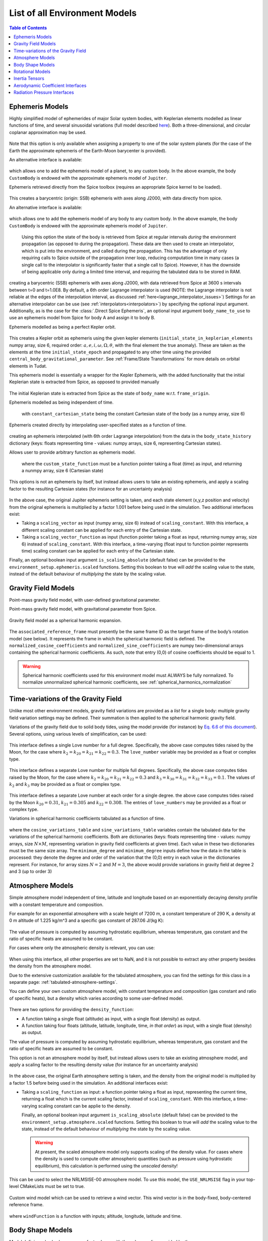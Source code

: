 .. _available_environment_models:

==============================
List of all Environment Models
==============================

.. contents:: Table of Contents
    :depth: 3

.. _environment_ephemeris_model:

Ephemeris Models
################

.. class:: Approximate Planet Positions

   Highly simplified model of ephemerides of major Solar system bodies, with Keplerian elements modelled as linear functions of time, and several sinusoidal variations (full model described `here <https://ssd.jpl.nasa.gov/txt/aprx_pos_planets.pdf>`_). Both a three-dimensional, and circular coplanar approximation may be used.

    .. tabs::

         .. tab:: Python

          .. toggle-header:: 
             :header: Required **Show/Hide**

             .. literalinclude:: /_src_snippets/simulation/environment_setup/environment_models/req_environment_models.py
                :language: python

          .. literalinclude:: /_src_snippets/simulation/environment_setup/environment_models/approximate_planet_positions_ephemeris_alt.py
             :language: python

          .. toggle-header:: 
           :header: Required after **Show/Hide**

           .. literalinclude:: /_src_snippets/simulation/environment_setup/environment_models/req_environment_models_after.py
              :language: python

         .. tab:: C++

          .. literalinclude:: /_src_snippets/simulation/environment_setup/environment_models/approximate_planet_positions_ephemeris.cpp
             :language: cpp

   Note that this option is only available when assigning a property to one of the solar system planets (for the case of the Earth the approximate ephemeris of the Earth-Moon barycenter is provided). 

   An alternative interface is available:

    .. tabs::

         .. tab:: Python

          .. toggle-header:: 
             :header: Required **Show/Hide**

             .. literalinclude:: /_src_snippets/simulation/environment_setup/environment_models/req_environment_models.py
                :language: python

          .. literalinclude:: /_src_snippets/simulation/environment_setup/environment_models/approximate_planet_positions_ephemeris.py
             :language: python

          .. toggle-header:: 
           :header: Required after **Show/Hide**

           .. literalinclude:: /_src_snippets/simulation/environment_setup/environment_models/req_environment_models_after.py
              :language: python

         .. tab:: C++

          .. literalinclude:: /_src_snippets/simulation/environment_setup/environment_models/approximate_planet_positions_ephemeris.cpp
             :language: cpp

   which allows one to add the ephemeris model of a planet, to any custom body. In the above example, the body ``CustomBody`` is endowed with the approximate ephemeris model of ``Jupiter``. 

.. class:: Direct Spice Ephemeris

   Ephemeris retrieved directly from the Spice toolbox (requires an appropriate Spice kernel to be loaded).

    .. tabs::

         .. tab:: Python

          .. toggle-header:: 
             :header: Required **Show/Hide**

             .. literalinclude:: /_src_snippets/simulation/environment_setup/environment_models/req_environment_models.py
                :language: python

          .. literalinclude:: /_src_snippets/simulation/environment_setup/environment_models/direct_spice_ephemeris.py
             :language: python

          .. toggle-header:: 
           :header: Required after **Show/Hide**

           .. literalinclude:: /_src_snippets/simulation/environment_setup/environment_models/req_environment_models_after.py
              :language: python

         .. tab:: C++

          .. literalinclude:: /_src_snippets/simulation/environment_setup/environment_models/direct_spice_ephemeris.cpp
             :language: cpp

   This creates a barycentric (origin: SSB) ephemeris with axes along J2000, with data directly from spice.

   An alternative interface is available:

    .. tabs::

         .. tab:: Python

          .. toggle-header:: 
             :header: Required **Show/Hide**

             .. literalinclude:: /_src_snippets/simulation/environment_setup/environment_models/req_environment_models.py
                :language: python

          .. literalinclude:: /_src_snippets/simulation/environment_setup/environment_models/direct_spice_ephemeris_alt.py
             :language: python

          .. toggle-header:: 
           :header: Required after **Show/Hide**

           .. literalinclude:: /_src_snippets/simulation/environment_setup/environment_models/req_environment_models_after.py
              :language: python

         .. tab:: C++

             :language: cpp

   which allows one to add the ephemeris model of any body to any custom body. In the above example, the body ``CustomBody`` is endowed with the approximate ephemeris model of ``Jupiter``. 

.. class:: Interpolated Spice Ephemeris

   Using this option the state of the body is retrieved from Spice at regular intervals *during* the environment propagation (as opposed to during the propagation). These data are then used to create an interpolator, which is put into the environment, and called during the propagation. This has the advantage of only requiring calls to Spice outside of the propagation inner loop, reducing computation time in many cases (a single call to the interpolator is significantly faster that a single call to Spice). However, it has the downside of being applicable only during a limited time interval, and requiring the tabulated data to be stored in RAM.

    .. tabs::

         .. tab:: Python

          .. toggle-header:: 
             :header: Required **Show/Hide**

             .. literalinclude:: /_src_snippets/simulation/environment_setup/environment_models/req_environment_models.py
                :language: python

          .. literalinclude:: /_src_snippets/simulation/environment_setup/environment_models/interpolated_spice_ephemeris.py
             :language: python

          .. toggle-header:: 
           :header: Required after **Show/Hide**

           .. literalinclude:: /_src_snippets/simulation/environment_setup/environment_models/req_environment_models_after.py
              :language: python

         .. tab:: C++

             :language: cpp

  creating a barycentric (SSB) ephemeris with axes along J2000, with data retrieved from Spice at 3600 s intervals between t=0 and t=1.0E8. By default, a 6th order Lagrange interpolator is used (NOTE: the Lagrange interpolator is not reliable at the edges of the interpolation interval, as discussed :ref:`here<lagrange_interpolator_issues>`) Settings for an alternative interpolator can be use (see :ref:`interpolators<interpolators>`) by specifying the optional input argument. Additionally, as is the case for the :class:`.Direct Spice Ephemeris`, an optional input argument ``body_name_to_use`` to use an ephemeris model from Spice for body A and assign it to body B.


.. class:: Kepler Ephemeris
  
  Ephemeris modelled as being a perfect Kepler orbit.

    .. tabs::

         .. tab:: Python

          .. toggle-header:: 
             :header: Required **Show/Hide**

             .. literalinclude:: /_src_snippets/simulation/environment_setup/environment_models/req_environment_models.py
                :language: python

          .. literalinclude:: /_src_snippets/simulation/environment_setup/environment_models/kepler_ephemeris.py
             :language: python

          .. toggle-header:: 
           :header: Required after **Show/Hide**

           .. literalinclude:: /_src_snippets/simulation/environment_setup/environment_models/req_environment_models_after.py
              :language: python

         .. tab:: C++

             :language: cpp

  This creates a Kepler orbit as ephemeris using the given kepler elements (``initial_state_in_keplerian_elements`` numpy array, size 6, required order: :math:`a,e,i,\omega,\Omega,\theta`, with the final element the true anomaly). These are taken as the elements at the time ``initial_state_epoch`` and propagated to any other time using the provided ``central_body_gravitational_parameter``. See :ref:`Frame/State Transformations` for more details on orbital elements in Tudat.

.. class:: Kepler Ephemeris from Spice

  This ephemeris model is essentially a wrapper for the Kepler Ephemeris, with the added functionality that the initial Keplerian state is extracted from Spice, as opposed to provided manually
    
    .. tabs::

         .. tab:: Python

          .. toggle-header:: 
             :header: Required **Show/Hide**

             .. literalinclude:: /_src_snippets/simulation/environment_setup/environment_models/req_environment_models.py
                :language: python

          .. literalinclude:: /_src_snippets/simulation/environment_setup/environment_models/kepler_ephemeris_spice.py
             :language: python

          .. toggle-header:: 
           :header: Required after **Show/Hide**

           .. literalinclude:: /_src_snippets/simulation/environment_setup/environment_models/req_environment_models_after.py
              :language: python

         .. tab:: C++

             :language: cpp

  The initial Keplerian state is extracted from Spice as the state of ``body_name`` w.r.t. ``frame_origin``.

.. class:: Constant Ephemeris

  Ephemeris modelled as being independent of time.

    .. tabs::

         .. tab:: Python

          .. toggle-header:: 
             :header: Required **Show/Hide**

             .. literalinclude:: /_src_snippets/simulation/environment_setup/environment_models/req_environment_models.py
                :language: python

          .. literalinclude:: /_src_snippets/simulation/environment_setup/environment_models/constant_ephemeris.py
             :language: python

          .. toggle-header:: 
           :header: Required after **Show/Hide**

           .. literalinclude:: /_src_snippets/simulation/environment_setup/environment_models/req_environment_models_after.py
              :language: python

         .. tab:: C++

              :language: cpp
   
   with ``constant_cartesian_state`` being the constant Cartesian state of the body (as a numpy array, size 6)

.. class:: Tabulated Ephemeris

  Ephemeris created directly by interpolating user-specified states as a function of time.

    .. tabs::

         .. tab:: Python

          .. toggle-header:: 
             :header: Required **Show/Hide**

             .. literalinclude:: /_src_snippets/simulation/environment_setup/environment_models/req_environment_models.py
                :language: python

          .. literalinclude:: /_src_snippets/simulation/environment_setup/environment_models/tabulated_ephemeris.py
             :language: python

          .. toggle-header:: 
           :header: Required after **Show/Hide**

           .. literalinclude:: /_src_snippets/simulation/environment_setup/environment_models/req_environment_models_after.py
              :language: python

         .. tab:: C++

          .. literalinclude:: /_src_snippets/simulation/environment_setup/environment_models/tabulated_ephemeris.cpp
             :language: cpp

  creating an ephemeris interpolated (with 6th order Lagrange interpolation) from the data in the ``body_state_history`` dictionary (keys: floats representing time - values: numpy arrays, size 6, representing Cartesian states).


.. class:: Custom Ephemeris

  Allows user to provide arbitrary function as ephemeris model.

    .. tabs::

         .. tab:: Python

          .. toggle-header:: 
             :header: Required **Show/Hide**

             .. literalinclude:: /_src_snippets/simulation/environment_setup/environment_models/req_environment_models.py
                :language: python

          .. literalinclude:: /_src_snippets/simulation/environment_setup/environment_models/custom_ephemeris.py
             :language: python

          .. toggle-header:: 
           :header: Required after **Show/Hide**

           .. literalinclude:: /_src_snippets/simulation/environment_setup/environment_models/req_environment_models_after.py
              :language: python

         .. tab:: C++

          .. literalinclude:: /_src_snippets/simulation/environment_setup/environment_models/custom_ephemeris.cpp
             :language: cpp

   where the ``custom_state_function`` must be a function pointer taking a float (time) as input, and returning a nunmpy array, size 6 (Cartesian state)

.. class:: Scaled Ephemeris

  This options is not an ephemeris by itself, but instead allows users to take an existing ephemeris, and apply a scaling factor to the resulting Cartesian states (for instance for an uncertainty analysis)

    .. tabs::

         .. tab:: Python

          .. toggle-header:: 
             :header: Required **Show/Hide**

             .. literalinclude:: /_src_snippets/simulation/environment_setup/environment_models/req_environment_models.py
                :language: python

          .. literalinclude:: /_src_snippets/simulation/environment_setup/environment_models/scaled_ephemeris.py
             :language: python

          .. toggle-header:: 
           :header: Required after **Show/Hide**

           .. literalinclude:: /_src_snippets/simulation/environment_setup/environment_models/req_environment_models_after.py
              :language: python

         .. tab:: C++

             :language: cpp

In the above case, the original Jupiter ephemeris setting is taken, and each state element (x,y,z position and velocity) from the original ephemeris is multiplied by a factor 1.001 before being used in the simulation. Two additional interfaces exist:

* Taking a ``scaling_vector`` as input (numpy array, size 6) instead of ``scaling_constant``. With this interface, a different scaling constant can be applied for each entry of the Cartesian state.
* Taking a ``scaling_vector_function`` as input (function pointer taking a float as input, returning numpy array, size 6) instead of ``scaling_constant``. With this interface, a time-varying (float input to function pointer represents time) scaling constant can be applied for each entry of the Cartesian state.

Finally, an optional boolean input argument ``is_scaling_absolute`` (default false) can be provided to the ``environment_setup.ephemeris.scaled`` functions. Setting this boolean to true will *add*  the scaling value to the state, instead of the default behaviour of *multiplying*  the state by the scaling value.

.. _environment_gravity_field_model:

Gravity Field Models
####################

.. class:: Point Mass Gravity

    Point-mass gravity field model, with user-defined gravitational parameter.

    .. tabs::

         .. tab:: Python

          .. toggle-header:: 
             :header: Required **Show/Hide**

             .. literalinclude:: /_src_snippets/simulation/environment_setup/environment_models/req_environment_models.py
                :language: python

          .. literalinclude:: /_src_snippets/simulation/environment_setup/environment_models/point_mass_gravity.py
             :language: python

          .. toggle-header:: 
           :header: Required after **Show/Hide**

           .. literalinclude:: /_src_snippets/simulation/environment_setup/environment_models/req_environment_models_after.py
              :language: python

         .. tab:: C++

          .. literalinclude:: /_src_snippets/simulation/environment_setup/environment_models/point_mass_gravity.cpp
             :language: cpp

.. class:: Point Mass Gravity from Spice


  Point-mass gravity field model, with gravitational parameter from Spice.

    .. tabs::

         .. tab:: Python

          .. toggle-header:: 
             :header: Required **Show/Hide**

             .. literalinclude:: /_src_snippets/simulation/environment_setup/environment_models/req_environment_models.py
                :language: python

          .. literalinclude:: /_src_snippets/simulation/environment_setup/environment_models/point_mass_gravity_spice.py
             :language: python

          .. toggle-header:: 
           :header: Required after **Show/Hide**

           .. literalinclude:: /_src_snippets/simulation/environment_setup/environment_models/req_environment_models_after.py
              :language: python

         .. tab:: C++

          .. literalinclude:: /_src_snippets/simulation/environment_setup/environment_models/point_mass_gravity_spice.cpp
             :language: cpp

.. class:: Spherical Harmonics Gravity


  Gravity field model as a spherical harmonic expansion.

    .. tabs::

         .. tab:: Python

          .. toggle-header:: 
             :header: Required **Show/Hide**

             .. literalinclude:: /_src_snippets/simulation/environment_setup/environment_models/req_environment_models.py
                :language: python

          .. literalinclude:: /_src_snippets/simulation/environment_setup/environment_models/spherical_harmonics_gravity.py
             :language: python

          .. toggle-header:: 
           :header: Required after **Show/Hide**

           .. literalinclude:: /_src_snippets/simulation/environment_setup/environment_models/req_environment_models_after.py
              :language: python

         .. tab:: C++

          .. literalinclude:: /_src_snippets/simulation/environment_setup/environment_models/spherical_harmonics_gravity.cpp
             :language: cpp

  The ``associated_reference_frame`` must presently be the same frame ID as the target frame of the body’s rotation model (see below). It represents the frame in which the spherical harmonic field is defined. The ``normalized_cosine_coefficients`` and ``normalized_sine_coefficients`` are numpy two-dimensional arrays containing the spherical harmonic coefficients. As such, note that entry (0,0) of cosine coefficients should be equal to 1.

  .. warning::
      Spherical harmonic coefficients used for this environment model must ALWAYS be fully normalized. To normalize unnormalized spherical harmonic coefficients, see :ref:`spherical_harmonics_normalization`

.. class:: Spherical Harmonics Gravity - Triaxial body


  Gravity field model as a spherical harmonic expansion, with coefficients automatically generated for a homogeneous triaxial ellipsoid.

    .. tabs::

         .. tab:: Python

          .. toggle-header:: 
             :header: Required **Show/Hide**

             .. literalinclude:: /_src_snippets/simulation/environment_setup/environment_models/req_environment_models.py
                :language: python

          .. literalinclude:: /_src_snippets/simulation/environment_setup/environment_models/spherical_harmonic_triaxial_body.py
             :language: python

          .. toggle-header:: 
           :header: Required after **Show/Hide**

           .. literalinclude:: /_src_snippets/simulation/environment_setup/environment_models/req_environment_models_after.py
              :language: python

         .. tab:: C++

             :language: cpp

  The ``axis_A``, ``axis_B`` and ``axis_C`` inputs represent the dimensions of principal axis of the ellipsoid (with A>B>C), and the ``density`` represents the mass density of the body (assumed homogeneous). The maximum degree and order of the spherical harmonic coefficients that are calculated have to be provided (a true homogeneous ellipsoid has non-zero coefficients up to infinite degree), as does the reference frame in which teh coefficients are to be defined (see :class:`Spherical Harmonics Gravity`).

Time-variations of the Gravity Field
####################################

Unlike most other environment models, gravity field variations are provided as a *list* for a single body: multiple gravity field variation settings may be defined. Their summation is then applied to the spherical harmonic gravity field.

.. class:: Basic Solid Body Gravity Field Variation

  Variations of the gravity field due to solid body tides, using the model provide (for instance) by `Eq. 6.6 of this document <https://www.iers.org/SharedDocs/Publikationen/EN/IERS/Publications/tn/TechnNote36/tn36_079.pdf?__blob=publicationFile&v=1>`_). Several options, using various levels of simplification, can be used:

    .. tabs::

         .. tab:: Python

          .. toggle-header:: 
             :header: Required **Show/Hide**

             .. literalinclude:: /_src_snippets/simulation/environment_setup/environment_models/req_environment_models.py
                :language: python

          .. literalinclude:: /_src_snippets/simulation/environment_setup/environment_models/gravity_field_tides_simple.py
             :language: python

          .. toggle-header:: 
           :header: Required after **Show/Hide**

           .. literalinclude:: /_src_snippets/simulation/environment_setup/environment_models/req_environment_models_after.py
              :language: python

         .. tab:: C++

             :language: cpp
 
  This interface defines a single Love number for a full degree. Specifically, the above case computes tides raised by the Moon, for the case where :math:`k_{2}=k_{20}=k_{21}=k_{22}=0.3`. The ``love_number`` variable may be provided as a float or complex type.

    .. tabs::

         .. tab:: Python

          .. toggle-header:: 
             :header: Required **Show/Hide**

             .. literalinclude:: /_src_snippets/simulation/environment_setup/environment_models/req_environment_models.py
                :language: python

          .. literalinclude:: /_src_snippets/simulation/environment_setup/environment_models/gravity_field_tides_multiple_degrees.py
             :language: python

          .. toggle-header:: 
           :header: Required after **Show/Hide**

           .. literalinclude:: /_src_snippets/simulation/environment_setup/environment_models/req_environment_models_after.py
              :language: python

         .. tab:: C++

             :language: cpp
 
  This interface defines a separate Love number for multiple full degrees. Specifically, the above case computes tides raised by the Moon, for the case where :math:`k_{2}=k_{20}=k_{21}=k_{22}=0.3` and :math:`k_{3}=k_{30}=k_{31}=k_{32}=k_{33}=0.1`. The values of :math:`k_{2}` and :math:`k_{3}`  may be provided as a float or complex type.

    .. tabs::

         .. tab:: Python

          .. toggle-header:: 
             :header: Required **Show/Hide**

             .. literalinclude:: /_src_snippets/simulation/environment_setup/environment_models/req_environment_models.py
                :language: python

          .. literalinclude:: /_src_snippets/simulation/environment_setup/environment_models/gravity_field_tides_multiple_orders.py
             :language: python

          .. toggle-header:: 
           :header: Required after **Show/Hide**

           .. literalinclude:: /_src_snippets/simulation/environment_setup/environment_models/req_environment_models_after.py
              :language: python

         .. tab:: C++

             :language: cpp
 
  This interface defines a separate Love number at each order for a single degree. the above case computes tides raised by the Moon :math:`k_{20}=0.31`, :math:`k_{21}=0.305` and :math:`k_{22}=0.308`. The entries of ``love_numbers`` may be provided as a float or complex type.


.. class:: Tabulated Gravity Field Variation

  Variations in spherical harmonic coefficients tabulated as a function of time.

    .. tabs::

         .. tab:: Python

          .. toggle-header:: 
             :header: Required **Show/Hide**

             .. literalinclude:: /_src_snippets/simulation/environment_setup/environment_models/req_environment_models.py
                :language: python

          .. literalinclude:: /_src_snippets/simulation/environment_setup/environment_models/tabulate_gravity_variations.py
             :language: python

          .. toggle-header:: 
           :header: Required after **Show/Hide**

           .. literalinclude:: /_src_snippets/simulation/environment_setup/environment_models/req_environment_models_after.py
              :language: python

         .. tab:: C++

             :language: cpp

  where the ``cosine_variations_table``  and ``sine_variations_table`` variables contain the tabulated data for the variations of the spherical harmonic coefficients. Both are dictionaries (keys: floats representing time - values: numpy arrays, size :math:`N\times M`, representing variation in gravity field coefficients at given time). Each value in these two dictionaries must be the same size array. The ``minimum_degree`` and ``minimum_degree`` inputs define how the data in the table is processed: they denote the degree and order of the variation that the (0,0) entry in each value in the dictionaries represent. For instance, for array sizes :math:`N=2` and :math:`M=3`, the above would provide variations in gravity field at degree 2 and 3 (up to order 3)

.. _environment_atmosphere_model:

Atmosphere Models
#################

.. class:: Exponential Atmosphere

  Simple atmosphere model independent of time, latitude and longitude based on an exponentially decaying density profile with a constant temperature and composition. 

  For example for an exponential atmosphere with a scale height of 7200 m, a constant temperature of 290 K, a density at 0 m altitude of 1.225 kg/m^3 and a specific gas constant of 287.06 J/(kg K):

    .. tabs::

         .. tab:: Python

          .. toggle-header:: 
             :header: Required **Show/Hide**

             .. literalinclude:: /_src_snippets/simulation/environment_setup/environment_models/req_environment_models.py
                :language: python

          .. literalinclude:: /_src_snippets/simulation/environment_setup/environment_models/exponential_atmosphere.py
             :language: python

          .. toggle-header:: 
           :header: Required after **Show/Hide**

           .. literalinclude:: /_src_snippets/simulation/environment_setup/environment_models/req_environment_models_after.py
              :language: python

         .. tab:: C++

            .. literalinclude:: /_src_snippets/simulation/environment_setup/environment_models/exponential_atmosphere.cpp
               :language: cpp
  
  The value of pressure is computed by assuming hydrostatic equilibrium, whereas temperature, gas constant and the ratio of specific heats are assumed to be constant.

  For cases where only the atmospheric density is relevant, you can use:

    .. tabs::

         .. tab:: Python

          .. toggle-header:: 
             :header: Required **Show/Hide**

             .. literalinclude:: /_src_snippets/simulation/environment_setup/environment_models/req_environment_models.py
                :language: python

          .. literalinclude:: /_src_snippets/simulation/environment_setup/environment_models/exponential_atmosphere.py
             :language: python

          .. toggle-header:: 
           :header: Required after **Show/Hide**

           .. literalinclude:: /_src_snippets/simulation/environment_setup/environment_models/req_environment_models_after.py
              :language: python

         .. tab:: C++

               :language: cpp

  When using this interface, all other properties are set to NaN, and it is not possible to extract any other property besides the density from the atmosphere model.

.. class:: Tabulated Atmosphere
  
  Due to the extensive customization available for the tabulated atmosphere, you can find the settings for this class in a separate page: :ref:`tabulated-atmosphere-settings`.

.. class:: Custom Constant Temperature Atmosphere

  You can define your own custom atmosphere model, with constant temperature and composition (gas constant and ratio of specific heats), but a density which varies according to some user-defined model.

    .. tabs::

         .. tab:: Python

          .. toggle-header:: 
             :header: Required **Show/Hide**

             .. literalinclude:: /_src_snippets/simulation/environment_setup/environment_models/req_environment_models.py
                :language: python

          .. literalinclude:: /_src_snippets/simulation/environment_setup/environment_models/custom_constant_temperature_atmosphere.py
             :language: python

          .. toggle-header:: 
           :header: Required after **Show/Hide**

           .. literalinclude:: /_src_snippets/simulation/environment_setup/environment_models/req_environment_models_after.py
              :language: python

         .. tab:: C++

            .. literalinclude:: /_src_snippets/simulation/environment_setup/environment_models/custom_constant_temperature_atmosphere.cpp
               :language: cpp


  There are two options for providing the ``density_function``:
  
  * A function taking a single float (altitude) as input, with a single float (density) as output. 
  * A function taking four floats (altitude, latitude, longitude, time, *in that order*) as input, with a single float (density) as output. 

  The value of pressure is computed by assuming hydrostatic equilibrium, whereas temperature, gas constant and the ratio of specific heats are assumed to be constant.

.. class:: Scaled Atmosphere Model

  This option is not an atmosphere model by itself, but instead allows users to take an existing atmosphere model, and apply a scaling factor to the resulting density value (for instance for an uncertainty analysis)

    .. tabs::

         .. tab:: Python

          .. toggle-header:: 
             :header: Required **Show/Hide**

             .. literalinclude:: /_src_snippets/simulation/environment_setup/environment_models/req_environment_models.py
                :language: python

          .. literalinclude:: /_src_snippets/simulation/environment_setup/environment_models/scaled_atmosphere.py
             :language: python

          .. toggle-header:: 
           :header: Required after **Show/Hide**

           .. literalinclude:: /_src_snippets/simulation/environment_setup/environment_models/req_environment_models_after.py
              :language: python

         .. tab:: C++

               :language: cpp

  In the above case, the original Earth atmosphere setting is taken, and the density from the original model is multiplied by a factor 1.5 before being used in the simulation. An additional interfaces exist:

* Taking a ``scaling_function`` as input: a function pointer taking a float as input, representing the current time, returning a float which is the current scaling factor, instead of ``scaling_constant``. With this interface, a time-varying scaling constant can be applie to the density.

  Finally, an optional boolean input argument ``is_scaling_absolute`` (default false) can be provided to the ``environment_setup.atmosphere.scaled`` functions. Setting this boolean to true will *add*  the scaling value to the state, instead of the default behaviour of *multiplying*  the state by the scaling value.


  .. warning::

      At present, the scaled atmosphere model only supports scaling of the density value. For cases where the density is used to compute other atmospheric quantities (such as pressure using hydrostatic equilibrium), this calculation is performed using the *unscaled* density!

.. class:: NRLMSISE-00

  This can be used to select the NRLMSISE-00 atmosphere model. To use this model, the :literal:`USE_NRLMSISE` flag in your top-level CMakeLists must be set to true.

    .. tabs::

         .. tab:: Python

          .. toggle-header:: 
             :header: Required **Show/Hide**

             .. literalinclude:: /_src_snippets/simulation/environment_setup/environment_models/req_environment_models.py
                :language: python

          .. literalinclude:: /_src_snippets/simulation/environment_setup/environment_models/nrlmsise-00.py
             :language: python

          .. toggle-header:: 
           :header: Required after **Show/Hide**

           .. literalinclude:: /_src_snippets/simulation/environment_setup/environment_models/req_environment_models_after.py
              :language: python

         .. tab:: C++

            .. literalinclude:: /_src_snippets/simulation/environment_setup/environment_models/nrlmsise-00.cpp
               :language: cpp


.. class:: Custom Wind Model

  Custom wind model which can be used to retrieve a wind vector. This wind vector is in the body-fixed, body-centered reference frame.

    .. tabs::

         .. tab:: Python

          .. toggle-header:: 
             :header: Required **Show/Hide**

             .. literalinclude:: /_src_snippets/simulation/environment_setup/environment_models/req_environment_models.py
                :language: python

          .. literalinclude:: /_src_snippets/simulation/environment_setup/environment_models/custom_wind_model.py
             :language: python

          .. toggle-header:: 
           :header: Required after **Show/Hide**

           .. literalinclude:: /_src_snippets/simulation/environment_setup/environment_models/req_environment_models_after.py
              :language: python

         .. tab:: C++

            .. literalinclude:: /_src_snippets/simulation/environment_setup/environment_models/custom_wind_model.cpp
               :language: cpp

  where :literal:`windFunction` is a function with inputs; altitude, longitude, latitude and time.


.. _environment_shape_model:

Body Shape Models
#################

.. class:: Spherical Body Shape

  Model defining a body shape as a perfect sphere, with the sphere radius provided by the user.

    .. tabs::

         .. tab:: Python

          .. toggle-header:: 
             :header: Required **Show/Hide**

             .. literalinclude:: /_src_snippets/simulation/environment_setup/environment_models/req_environment_models.py
                :language: python

          .. literalinclude:: /_src_snippets/simulation/environment_setup/environment_models/spherical_body_shape_model.py
             :language: python

          .. toggle-header:: 
           :header: Required after **Show/Hide**

           .. literalinclude:: /_src_snippets/simulation/environment_setup/environment_models/req_environment_models_after.py
              :language: python

         .. tab:: C++

            .. literalinclude:: /_src_snippets/simulation/environment_setup/environment_models/spherical_body_shape_model.cpp
               :language: cpp

.. class:: Spherical Body Shape from Spice

  Model defining a body shape as a perfect sphere, with the sphere radius retrieved from Spice. 

    .. tabs::

         .. tab:: Python

          .. toggle-header:: 
             :header: Required **Show/Hide**

             .. literalinclude:: /_src_snippets/simulation/environment_setup/environment_models/req_environment_models.py
                :language: python

          .. literalinclude:: /_src_snippets/simulation/environment_setup/environment_models/spherical_body_shape_model_spice.py
             :language: python

          .. toggle-header:: 
           :header: Required after **Show/Hide**

           .. literalinclude:: /_src_snippets/simulation/environment_setup/environment_models/req_environment_models_after.py
              :language: python

         .. tab:: C++

            .. literalinclude:: /_src_snippets/simulation/environment_setup/environment_models/spherical_body_shape_model_spice.cpp
               :language: cpp 

.. class:: Oblate Spherical Body Shape
  
  Model defining a body shape as a flattened sphere, with the equatorial radius and flattening provided by the user.

    .. tabs::

         .. tab:: Python

          .. toggle-header:: 
             :header: Required **Show/Hide**

             .. literalinclude:: /_src_snippets/simulation/environment_setup/environment_models/req_environment_models.py
                :language: python

          .. literalinclude:: /_src_snippets/simulation/environment_setup/environment_models/oblate_spherical_body_shape_model.py
             :language: python

          .. toggle-header:: 
           :header: Required after **Show/Hide**

           .. literalinclude:: /_src_snippets/simulation/environment_setup/environment_models/req_environment_models_after.py
              :language: python

         .. tab:: C++

            .. literalinclude:: /_src_snippets/simulation/environment_setup/environment_models/oblate_spherical_body_shape_model.cpp
               :language: cpp 

.. _environment_rotational_model:

Rotational Models
#################

.. class:: Simple Rotation Model

  Rotation model with constant orientation of the rotation axis (body-fixed z-axis), and constant rotation rate about this axis.

    .. tabs::

         .. tab:: Python

          .. toggle-header:: 
             :header: Required **Show/Hide**

             .. literalinclude:: /_src_snippets/simulation/environment_setup/environment_models/req_environment_models.py
                :language: python

          .. literalinclude:: /_src_snippets/simulation/environment_setup/environment_models/simple_rotation_model.py
             :language: python

          .. toggle-header:: 
           :header: Required after **Show/Hide**

           .. literalinclude:: /_src_snippets/simulation/environment_setup/environment_models/req_environment_models_after.py
              :language: python

         .. tab:: C++

            .. literalinclude:: /_src_snippets/simulation/environment_setup/environment_models/simple_rotation_model.cpp
               :language: cpp

  The rotation from original (inertial) to target (body-fixed) frame at some reference time ``initial_time`` is defined by the ``initial_orientation`` rotation matrix (numpy 3x3 array). The rotation about the body-fixed z-axis is defined by the ``rotation_rate`` float variable (in rad/s)



.. class:: Simple Rotation Model from Spice

  This rotation model is essentially a wrapper for the Simple Rotation Model, with the added functionality that the initial orientation and rotation rate are extracted from Spice, as opposed to provided manually

    .. tabs::

         .. tab:: Python

          .. toggle-header:: 
             :header: Required **Show/Hide**

             .. literalinclude:: /_src_snippets/simulation/environment_setup/environment_models/req_environment_models.py
                :language: python

          .. literalinclude:: /_src_snippets/simulation/environment_setup/environment_models/simple_spice_rotation_model.py
             :language: python

          .. toggle-header:: 
           :header: Required after **Show/Hide**

           .. literalinclude:: /_src_snippets/simulation/environment_setup/environment_models/req_environment_models_after.py
              :language: python

         .. tab:: C++

               :language: cpp

  The initial orientation and rotation rate are extracted from Spice at the time defined by ``initial_time``. The distinction between the two target frame inputs is the following:

  * ``target_frame`` The name of the frame that Tudat assigns to the body-fixed frame
  * ``target_frame_spice`` The name of the frame in Spice for which the initial orientation and rotation rate are extracted

  Note that this is the *only* time at which Spice is used: to define the initial values of the simple rotation model. For the full Spice rotation model, see below:


.. class:: Spice Rotation Model

  Rotation model directly obtained from Spice.

    .. tabs::

         .. tab:: Python

          .. toggle-header:: 
             :header: Required **Show/Hide**

             .. literalinclude:: /_src_snippets/simulation/environment_setup/environment_models/req_environment_models.py
                :language: python

          .. literalinclude:: /_src_snippets/simulation/environment_setup/environment_models/spice_rotation_model.py
             :language: python

          .. toggle-header:: 
           :header: Required after **Show/Hide**

           .. literalinclude:: /_src_snippets/simulation/environment_setup/environment_models/req_environment_models_after.py
              :language: python

         .. tab:: C++

            .. literalinclude:: /_src_snippets/simulation/environment_setup/environment_models/spice_rotation_model.cpp
               :language: cpp


.. class:: Synchronous Rotation Model

  This rotation model defines the rotation of a body from its relative orbit w.r.t. some central body. Specifically:

  * The body-fixed x-axis is *always* pointing towards the central body
  * The body-fixed z-axis is *always* perpendicular to the orbital plane (along the direction of :math:`\mathbf{x}\times\mathbf{v}`)
  * The body-fixed y-axis completes the right-handed reference frame

  This model can be useful for, for instance, approximate rotation of tidally locked natural satellites, or nadir-pointinf spacraft.

    .. tabs::

         .. tab:: Python

          .. toggle-header:: 
             :header: Required **Show/Hide**

             .. literalinclude:: /_src_snippets/simulation/environment_setup/environment_models/req_environment_models.py
                :language: python

          .. literalinclude:: /_src_snippets/simulation/environment_setup/environment_models/synchronous_rotation_model.py
             :language: python

          .. toggle-header:: 
           :header: Required after **Show/Hide**

           .. literalinclude:: /_src_snippets/simulation/environment_setup/environment_models/req_environment_models_after.py
              :language: python

         .. tab:: C++

               :language: cpp

  The above code snippet defines the frame ``Phobos_Fixed`` to be fully synchronous w.r.t. Mars (and ``ECLIPJ2000`` as the base frame).

.. class:: Constant Rotation Model

  Highly simplified model, in which the rotation from inertial to body-fixed coordinates is a constant rotation matrix.

    .. tabs::

         .. tab:: Python

          .. toggle-header:: 
             :header: Required **Show/Hide**

             .. literalinclude:: /_src_snippets/simulation/environment_setup/environment_models/req_environment_models.py
                :language: python

          .. literalinclude:: /_src_snippets/simulation/environment_setup/environment_models/constant_rotation_model.py
             :language: python

          .. toggle-header:: 
           :header: Required after **Show/Hide**

           .. literalinclude:: /_src_snippets/simulation/environment_setup/environment_models/req_environment_models_after.py
              :language: python

         .. tab:: C++

               :language: cpp
  
  The rotation from original (inertial) to target (body-fixed) frame is defined by the ``constant_orientation`` rotation matrix (numpy 3x3 array).

.. class:: Gcrs to Itrs Rotation Model

  High-accuracy rotation model of the Earth, defined according to the IERS 2010 Conventions. This class has various options to deviate from the default settings, here we only show the main options (typical applications will use default):

    .. tabs::

         .. tab:: Python

          .. toggle-header:: 
             :header: Required **Show/Hide**

             .. literalinclude:: /_src_snippets/simulation/environment_setup/environment_models/req_environment_models.py
                :language: python

          .. literalinclude:: /_src_snippets/simulation/environment_setup/environment_models/gcrs_to_itrs_rotation_model.py
             :language: python

          .. toggle-header:: 
           :header: Required after **Show/Hide**

           .. literalinclude:: /_src_snippets/simulation/environment_setup/environment_models/req_environment_models_after.py
              :language: python

         .. tab:: C++

            .. literalinclude:: /_src_snippets/simulation/environment_setup/environment_models/gcrs_to_itrs_rotation_model.cpp
               :language: cpp

  Note that for this model the original frame must be J2000 or GCRS (in the case of the former, teh frame bias between GCRS and J2000 is automatically corrected for). The target frame (*e.g.* body-fixed frame) name is ITRS. 

  The precession-nutation theory may be :literal:`iau_2000a`, :literal:`iau_2000b` or :literal:`iau_2006`, as implemented in the SOFA toolbox. Alternative options to modify the input (not shown above) include the EOP correction file, input time scale, short period UT1 and polar motion variations. 


.. _environment_inertia_tensor:

Inertia Tensors
################

This section is WIP and will be updated soon.


.. _environment_aerodynamic_coefficient_interface:

Aerodynamic Coefficient Interfaces
##################################

.. class:: Constant Aerodynamic Coefficient

  Settings for constant (not a function of any independent variables) aerodynamic coefficients. For example for constant drag coefficient of 1.5 and lift coefficient of 0.3.

    .. tabs::

         .. tab:: Python

          .. toggle-header:: 
             :header: Required **Show/Hide**

             .. literalinclude:: /_src_snippets/simulation/environment_setup/environment_models/req_environment_models.py
                :language: python

          .. literalinclude:: /_src_snippets/simulation/environment_setup/environment_models/constant_aerodynamic_coefficients.py
             :language: python

          .. toggle-header:: 
           :header: Required after **Show/Hide**

           .. literalinclude:: /_src_snippets/simulation/environment_setup/environment_models/req_environment_models_after.py
              :language: python

         .. tab:: C++

            .. literalinclude:: /_src_snippets/simulation/environment_setup/environment_models/constant_aerodynamic_coefficients.cpp
               :language: cpp

.. class:: Tabulated Aerodynamic Coefficient

  Settings for tabulated aerodynamic coefficients as a function of given independent variables. These tables can be defined either manually or loaded from a file, as discussed in more detail on the :ref:`aerodynamic_coefficients` page. Coefficients can be defined as a function of angle of sideslip, angle of attack, Mach number or altitude. If you simulation requires any other dependencies for the coefficients, please open an issue on Github requesting feature.

.. class:: Local Inclination Methods
  
  Settings for aerodynamic coefficients computed internally using a shape model of the vehicle, valid for hypersonic Mach numbers. Currently, this type of aerodynamic coefficients can only be set manually in the :literal:`Body` object directly.

.. _environment_radiation_pressure_interface:

Radiation Pressure Interfaces
#############################

.. class:: Cannonball Radiation Pressure

  Properties for a cannonball radiation pressure model, i.e. effective force colinear with vector from source to target. For example creating cannonball radiation pressure settings for radiation due to the Sun, acting on the “Spacecraft” body, where the occultations due to the Earth are taken into account.

    .. tabs::

         .. tab:: Python

          .. toggle-header:: 
             :header: Required **Show/Hide**

             .. literalinclude:: /_src_snippets/simulation/environment_setup/environment_models/req_environment_models.py
                :language: python

          .. literalinclude:: /_src_snippets/simulation/environment_setup/environment_models/cannonball_radiation_pressure.py
             :language: python

          .. toggle-header:: 
           :header: Required after **Show/Hide**

           .. literalinclude:: /_src_snippets/simulation/environment_setup/environment_models/req_environment_models_after.py
              :language: python

         .. tab:: C++

            .. literalinclude:: /_src_snippets/simulation/environment_setup/environment_models/cannonball_radiation_pressure.cpp
               :language: cpp

  .. note::
      Occultations by multiple bodies are not yet supported. Please contact the Tudat suppport team if you wish to use multiple occultations.

.. class:: Panelled Radiation Pressure

  Properties for a panelled radiation pressure model, i.e. solar radiation pressure force derived from a so-called boxes-and-wings model.

    .. tabs::

         .. tab:: Python

          .. toggle-header:: 
             :header: Required **Show/Hide**

             .. literalinclude:: /_src_snippets/simulation/environment_setup/environment_models/req_environment_models.py
                :language: python

          .. literalinclude:: /_src_snippets/simulation/environment_setup/environment_models/panelled_radiation_pressure.py
             :language: python

          .. toggle-header:: 
           :header: Required after **Show/Hide**

           .. literalinclude:: /_src_snippets/simulation/environment_setup/environment_models/req_environment_models_after.py
              :language: python

         .. tab:: C++

            .. literalinclude:: /_src_snippets/simulation/environment_setup/environment_models/panelled_radiation_pressure.cpp
               :language: cpp

  Creating panelled radiation pressure settings for radiation due to the Sun, acting on the “Vehicle” body, from the following input variables:

  - Name of the source body of the radiation pressure.
  - Vector containing the emissivities of the different panels.
  - Vector containing the areas of the panels.
  - Vector containing the diffusion coefficient of each panel.
  - Vector containing the functions that return the normals of the panels surfaces, in body-fixed reference frame.
  - Vector with the names of the occulting bodies.


.. class:: Solar Sail Radiation Interface

  Properties for a solar sail radiation pressure model, i.e. solar radiation pressure force derived from a solar sail characteristics and orientation.

    .. tabs::

         .. tab:: Python

          .. toggle-header:: 
             :header: Required **Show/Hide**

             .. literalinclude:: /_src_snippets/simulation/environment_setup/environment_models/req_environment_models.py
                :language: python

          .. literalinclude:: /_src_snippets/simulation/environment_setup/environment_models/solar_sail_radiation_pressure.py
             :language: python

          .. toggle-header:: 
           :header: Required after **Show/Hide**

           .. literalinclude:: /_src_snippets/simulation/environment_setup/environment_models/req_environment_models_after.py
              :language: python

         .. tab:: C++

            .. literalinclude:: /_src_snippets/simulation/environment_setup/environment_models/solar_sail_radiation_pressure.cpp
               :language: cpp



  Creating solar sail radiation pressure settings for radiation due to the Sun, acting on the “Vehicle” body, where the occultations due to the Earth are taken into account. The input variables for the solar sail radiation pressure settings are:

  - Name of the radiation pressure source body.
  - Area of the solar sail.
  - Function returning the cone angle of the solar sail as a function of time (in the above example, the cone angle function is constant).
  - Function returning the clock angle of the solar sail as a function of time (in the above example, the clock angle function is constant).
  - Emissivity coefficient of the front face of the solar sail.
  - Emissivity coefficient of the back face of the solar sail.
  - Lambertian coefficient of the front face of the solar sail.
  - Lambertian coefficient of the back face of the solar sail.
  - Reflectvity coefficient of the solar sail.
  - Specular reflection coefficient of the solar sail.
  - Vector with the names of the occulting bodies.
